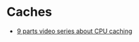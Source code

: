 
* Caches
- [[https://www.youtube.com/watch?v=chnhnxWIjgw][9 parts video series about CPU caching]]
